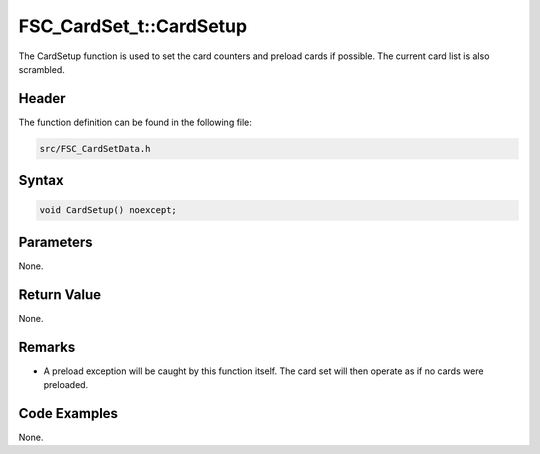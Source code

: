 FSC_CardSet_t::CardSetup
========================
The CardSetup function is used to set the card counters and preload cards if 
possible. The current card list is also scrambled.

Header
------
The function definition can be found in the following file:

.. code-block:: c

    src/FSC_CardSetData.h


Syntax
------
.. code-block:: c

    void CardSetup() noexcept;


Parameters
----------
None.

Return Value
------------
None.

Remarks
-------
* A preload exception will be caught by this function itself. The card set will 
  then operate as if no cards were preloaded.

Code Examples
-------------
None.